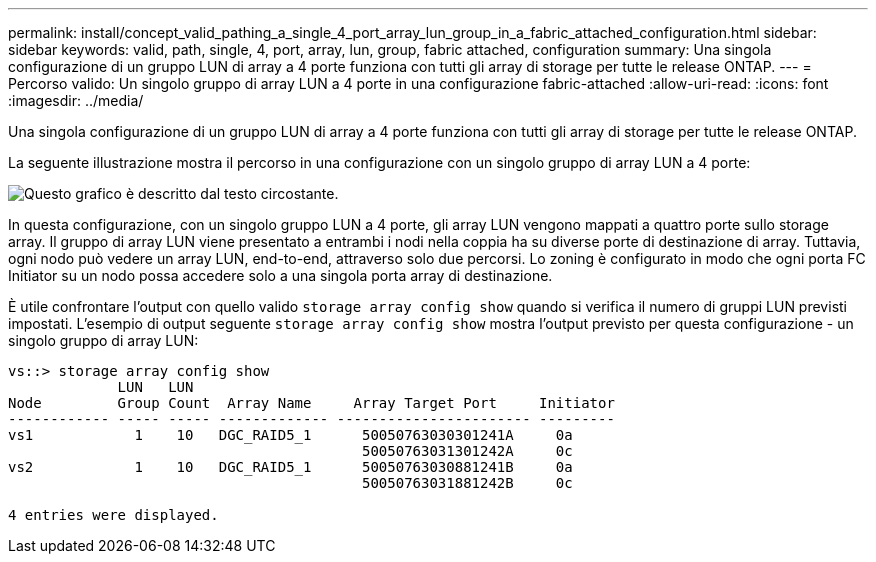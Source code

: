 ---
permalink: install/concept_valid_pathing_a_single_4_port_array_lun_group_in_a_fabric_attached_configuration.html 
sidebar: sidebar 
keywords: valid, path, single, 4, port, array, lun, group, fabric attached, configuration 
summary: Una singola configurazione di un gruppo LUN di array a 4 porte funziona con tutti gli array di storage per tutte le release ONTAP. 
---
= Percorso valido: Un singolo gruppo di array LUN a 4 porte in una configurazione fabric-attached
:allow-uri-read: 
:icons: font
:imagesdir: ../media/


[role="lead"]
Una singola configurazione di un gruppo LUN di array a 4 porte funziona con tutti gli array di storage per tutte le release ONTAP.

La seguente illustrazione mostra il percorso in una configurazione con un singolo gruppo di array LUN a 4 porte:

image::../media/one_4_port_array_lun_gp.gif[Questo grafico è descritto dal testo circostante.]

In questa configurazione, con un singolo gruppo LUN a 4 porte, gli array LUN vengono mappati a quattro porte sullo storage array. Il gruppo di array LUN viene presentato a entrambi i nodi nella coppia ha su diverse porte di destinazione di array. Tuttavia, ogni nodo può vedere un array LUN, end-to-end, attraverso solo due percorsi. Lo zoning è configurato in modo che ogni porta FC Initiator su un nodo possa accedere solo a una singola porta array di destinazione.

È utile confrontare l'output con quello valido `storage array config show` quando si verifica il numero di gruppi LUN previsti impostati. L'esempio di output seguente `storage array config show` mostra l'output previsto per questa configurazione - un singolo gruppo di array LUN:

[listing]
----
vs::> storage array config show
             LUN   LUN
Node         Group Count  Array Name     Array Target Port     Initiator
------------ ----- ----- ------------- ----------------------- ---------
vs1            1    10   DGC_RAID5_1      50050763030301241A     0a
                                          50050763031301242A     0c
vs2            1    10   DGC_RAID5_1      50050763030881241B     0a
                                          50050763031881242B     0c

4 entries were displayed.
----